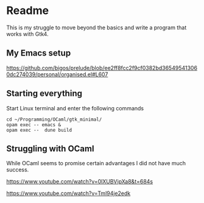 * Readme

This is my struggle to move beyond the basics and write a program that works with Gtk4.

** My Emacs setup
https://github.com/bigos/prelude/blob/ee2ff8fcc2f9cf0382bd365495413060dc274039/personal/organised.el#L607

** Starting everything
Start Linux terminal and enter the following commands

#+begin_example
cd ~/Programming/OCaml/gtk_minimal/
opam exec -- emacs &
opam exec --  dune build
#+end_example

** Struggling with OCaml

While OCaml seems to promise certain advantages I did not have much success.

https://www.youtube.com/watch?v=0lXUBVipXa8&t=684s

https://www.youtube.com/watch?v=Tml94je2edk
